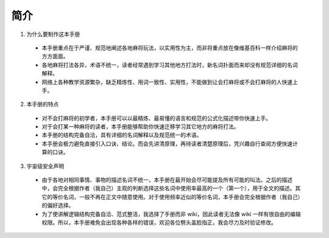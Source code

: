 简介
====

1. 为什么要制作这本手册

  * 本手册重点在于严谨、规范地阐述各地麻将玩法，以实用性为主，而非将重点放在像维基百科一样介绍麻将的方方面面。
  * 各地麻将打法各异，术语不统一，读者经常遇到学习其他地方打法时，新名词扑面而来却没有规范详细的名词解释。
  * 网络上各种教学资源繁杂，缺乏精炼性、用词一致性、实用性，不能做到让会打麻将或不会打麻将的人快速上手。

2. 本手册的特点

  * 对不会打麻将的初学者，本手册可以以最精炼、最易懂的语言和规范的公式化描述带你快速上手。
  * 对于会打某一种麻将的读者，本手册能够帮助你快速迁移学习其它地方的麻将打法。
  * 本手册的结构完备自洽，具有详细的名词解释以及规范统一的术语。
  * 本手册会极力避免直接引入口诀、结论。而会先讲清原理，再待读者清楚原理后，凭兴趣自行查阅方便快速计算的口诀。

3. 宇宙级安全声明

  * 由于各地对相同事情、事物的描述名词不统一，本手册在最开始会尽可能提及所有可能的叫法。之后的描述中，会完全根据作者（我自己）主观的判断选择这些名词中使用率最高的一个（第一个），用于全文的描述。其它的等价名词，一般不再在正文中随意使用。对于使用频率近似的等价名词，本手册会完全根据作者（我自己）的偏好选择。
  * 为了使讲解逻辑结构完备自洽、范式整洁，我选择了手册而非 wiki，因此读者无法像 wiki 一样有很自由的编辑权限。所以，本手册难免会出现各种各样的错误，欢迎各位劈头盖脸指正，我会尽力及时验证修改。
